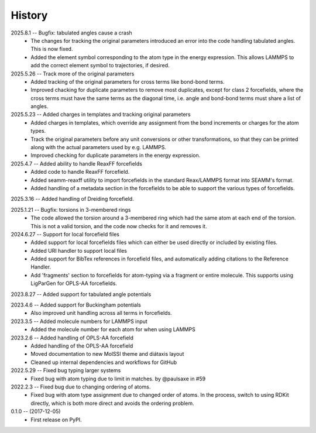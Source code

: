 =======
History
=======
2025.8.1 -- Bugfix: tabulated angles cause a crash
   * The changes for tracking the original parameters introduced an error into the code
     handling tabulated angles. This is now fixed.
   * Added the element symbol corresponding to the atom type in the energy
     expression. This allows LAMMPS to add the correct element symbol to trajectories,
     if desired.

2025.5.26 -- Track more of the original parameters
   * Added tracking of the original parameters for cross terms like bond-bond terms.
   * Improved chacking for duplicate parameters to remove most duplicates, except for
     class 2 forcefields, where the cross terms must have the same terms as the
     diagonal time, i.e. angle and bond-bond terms must share a list of angles.

2025.5.23 -- Added charges in templates and tracking original parameters
   * Added charges in templates, which override any assignment from the bond increments
     or charges for the atom types.
   * Track the original parameters before any unit conversions or other transformations,
     so that they can be printed along with the actual parameters used by e.g. LAMMPS.
   * Improved checking for duplicate parameters in the energy expression.

2025.4.7 -- Added ability to handle ReaxFF forcefields
   * Added code to handle ReaxFF forcefield.
   * Added seamm-reaxff utility to import forcefields in the standard Reax/LAMMPS format
     into SEAMM's format.
   * Added handling of a metadata section in the forcefields to be able to support the
     various types of forcefields.

2025.3.16 -- Added handling of Dreiding forcefield.

2025.1.21 -- Bugfix: torsions in 3-membered rings
   * The code allowed the torsion around a 3-membered ring which had the same atom at
     each end of the torsion. This is not a valid torsion, and the code now checks for
     it and removes it.

2024.6.27 -- Support for local forcefield files
   * Added support for local forcefields files which can either be used directly
     or included by existing files.
   * Added URI handler to support local files
   * Added support for BibTex references in forcefield files, and automatically adding
     citations to the Reference Handler.
   * Add 'fragments' section to forcefields for atom-typing via a fragment or entire
     molecule. This supports using LigParGen for OPLS-AA forcefields.

2023.8.27 -- Added support for tabulated angle potentials

2023.4.6 -- Added support for Buckingham potentials
   * Also improved unit handling across all terms in forcefields.

2023.3.5 -- Added molecule numbers for LAMMPS input
   * Added the molecule number for each atom for when using LAMMPS

2023.2.6 -- Added handling of OPLS-AA forcefield
   * Added handling of the OPLS-AA forcefield
   * Moved documentation to new MolSSI theme and diátaxis layout
   * Cleaned up internal dependencies and workflows for GitHub

2022.5.29 -- Fixed bug typing larger systems
   * Fixed bug with atom typing due to limit in matches. by @paulsaxe in #59

2022.2.3 -- Fixed bug due to changing ordering of atoms.
   * Fixed bug with atom type assignment due to changed order of atoms. In the process,
     switch to using RDKit directly, which is both more direct and avoids the ordering
     problem.

0.1.0 -- (2017-12-05)
   * First release on PyPI.
